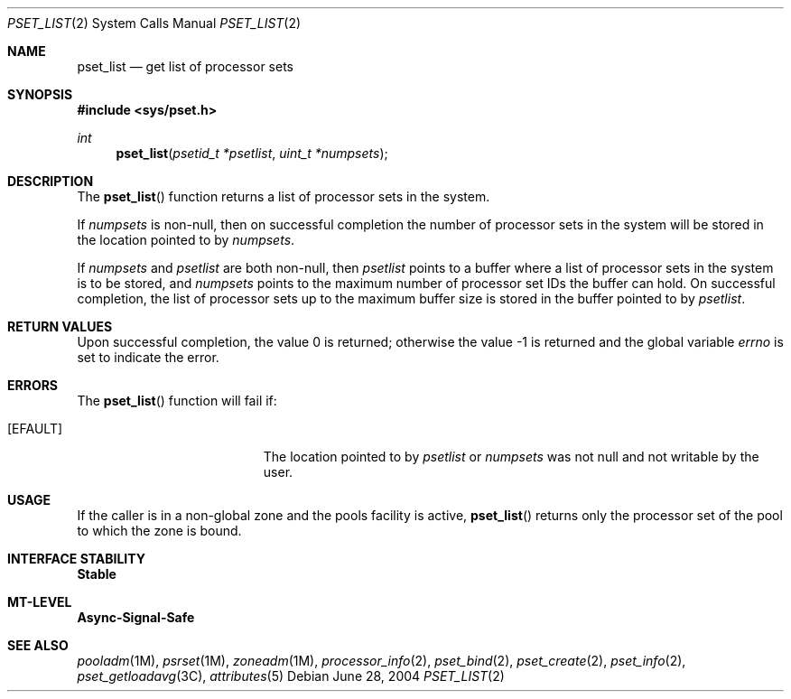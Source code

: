 .\"
.\" The contents of this file are subject to the terms of the
.\" Common Development and Distribution License (the "License").
.\" You may not use this file except in compliance with the License.
.\"
.\" You can obtain a copy of the license at usr/src/OPENSOLARIS.LICENSE
.\" or http://www.opensolaris.org/os/licensing.
.\" See the License for the specific language governing permissions
.\" and limitations under the License.
.\"
.\" When distributing Covered Code, include this CDDL HEADER in each
.\" file and include the License file at usr/src/OPENSOLARIS.LICENSE.
.\" If applicable, add the following below this CDDL HEADER, with the
.\" fields enclosed by brackets "[]" replaced with your own identifying
.\" information: Portions Copyright [yyyy] [name of copyright owner]
.\"
.\"
.\" Copyright (c) 2004, Sun Microsystems, Inc. All Rights Reserved
.\"
.Dd June 28, 2004
.Dt PSET_LIST 2
.Os
.Sh NAME
.Nm pset_list
.Nd get list of processor sets
.Sh SYNOPSIS
.In sys/pset.h
.Ft int
.Fn pset_list "psetid_t *psetlist" "uint_t *numpsets"
.Sh DESCRIPTION
The
.Fn pset_list
function returns a list of processor sets in the system.
.Pp
If
.Fa numpsets
is non-null, then on successful completion the number of processor sets
in the system will be stored in the location pointed to by
.Fa numpsets .
.Pp
If
.Fa numpsets
and
.Fa psetlist
are both non-null, then
.Fa psetlist
points to a buffer where a list of processor sets in the system
is to be stored, and
.Fa numpsets
points to the maximum number of processor set IDs the buffer can hold.
On successful completion, the list of processor sets up to the maximum buffer
size is stored in the buffer pointed to by
.Fa psetlist .
.Sh RETURN VALUES
.Rv -std
.Sh ERRORS
The
.Fn pset_list
function will fail if:
.Bl -tag -width Er
.It Bq Er EFAULT
The location pointed to by
.Fa psetlist
or
.Fa numpsets
was not null and not writable by the user.
.El
.Sh USAGE
If the caller is in a non-global zone and the pools facility is active,
.Fn pset_list
returns only the processor set of the pool to which the zone is bound.
.Sh INTERFACE STABILITY
.Sy Stable
.Sh MT-LEVEL
.Sy Async-Signal-Safe
.Sh SEE ALSO
.Xr pooladm 1M ,
.Xr psrset 1M ,
.Xr zoneadm 1M ,
.Xr processor_info 2 ,
.Xr pset_bind 2 ,
.Xr pset_create 2 ,
.Xr pset_info 2 ,
.Xr pset_getloadavg 3C ,
.Xr attributes 5
